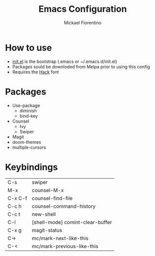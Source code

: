 #+TITLE: Emacs Configuration
#+AUTHOR: Mickael Fiorentino

* How to use

- [[file:init.el][init.el]] is the bootstrap (.emacs or ~/.emacs.d/init.el)
- Packages sould be downloded from Melpa prior to using this config
- Requires the [[https://sourcefoundry.org/hack/][Hack]] font

* Packages
- Use-package
  + diminish
  + bind-key
- Counsel
  + Ivy
  + Swiper
- Magit
- doom-themes
- multiple-cursors

* Keybindings 
|---------+----------------------------------|
| C-s     | swiper                           |
| M-x     | counsel-M-x                      |
| C-x C-f | counsel-find-file                |
| C-c h   | counsel-command-history          |
| C-c t   | new-shell                        |
| C-l     | [shell-mode] comint-clear-buffer |
| C-x g   | magit-status                     |
| C->     | mc/mark-next-like-this           |
| C-<     | mc/mark-previous-like-this       |
|---------+----------------------------------|

